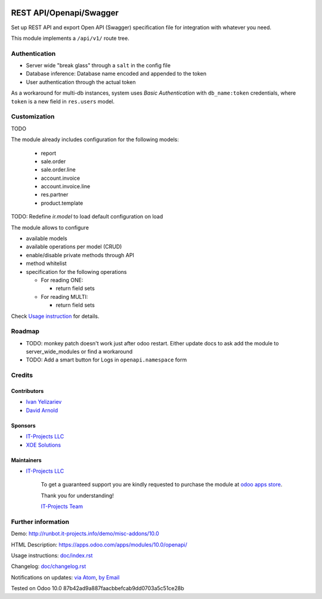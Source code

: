 .. image:: https://img.shields.io/badge/license-LGPL--3-blue.png
   :target: https://www.gnu.org/licenses/lgpl
   :alt: License: LGPL-3

==========================
 REST API/Openapi/Swagger
==========================

Set up REST API and export Open API (Swagger) specification file for
integration with whatever you need.

This module implements a ``/api/v1/`` route tree.

Authentication
==============

* Server wide "break glass" through a ``salt`` in the config file
* Database inference: Database name encoded and appended to the token
* User authentication through the actual token

As a workaround for multi-db instances, system uses *Basic Authentication* with
``db_name:token`` credentials, where ``token`` is a new field in ``res.users``
model.

Customization
=============

TODO

The module already includes configuration for the following models:

  * report
  * sale.order
  * sale.order.line
  * account.invoice
  * account.invoice.line
  * res.partner
  * product.template

TODO: Redefine `ir.model` to load default configuration on load

The module allows to configure

* available models
* available operations per model (CRUD)
* enable/disable private methods through API
* method whitelist
* specification for the following operations

  * For reading ONE:

    * return field sets

  * For reading MULTI:

    * return field sets

.. TODO: add example of usage in API requests

  * For creation:

    * Create context (default values & context flags)

.. TODO: add example of usage in API requests


Check `Usage instruction <doc/index.rst>`_ for details.

Roadmap
=======

* TODO: monkey patch doesn't work just after odoo restart. Either update docs to ask add the module to server_wide_modules or find a workaround
* TODO: Add a smart button for Logs in ``openapi.namespace`` form

Credits
=======

Contributors
------------
* `Ivan Yelizariev <https://it-projects.info/team/yelizariev>`__
* `David Arnold <dar@xoe.solutions>`__

Sponsors
--------
* `IT-Projects LLC <https://it-projects.info>`__
* `XOE Solutions <https://xoe.solutions>`__

Maintainers
-----------
* `IT-Projects LLC <https://it-projects.info>`__

      To get a guaranteed support you are kindly requested to purchase the module at `odoo apps store <https://apps.odoo.com/apps/modules/10.0/openapi/>`__.

      Thank you for understanding!

      `IT-Projects Team <https://www.it-projects.info/team>`__

Further information
===================

Demo: http://runbot.it-projects.info/demo/misc-addons/10.0

HTML Description: https://apps.odoo.com/apps/modules/10.0/openapi/

Usage instructions: `<doc/index.rst>`_

Changelog: `<doc/changelog.rst>`_

Notifications on updates: `via Atom <https://github.com/it-projects-llc/misc-addons/commits/10.0/openapi.atom>`_, `by Email <https://blogtrottr.com/?subscribe=https://github.com/it-projects-llc/misc-addons/commits/10.0/openapi.atom>`_

Tested on Odoo 10.0 87b42ad9a887faacbbefcab9dd0703a5c51ce28b
